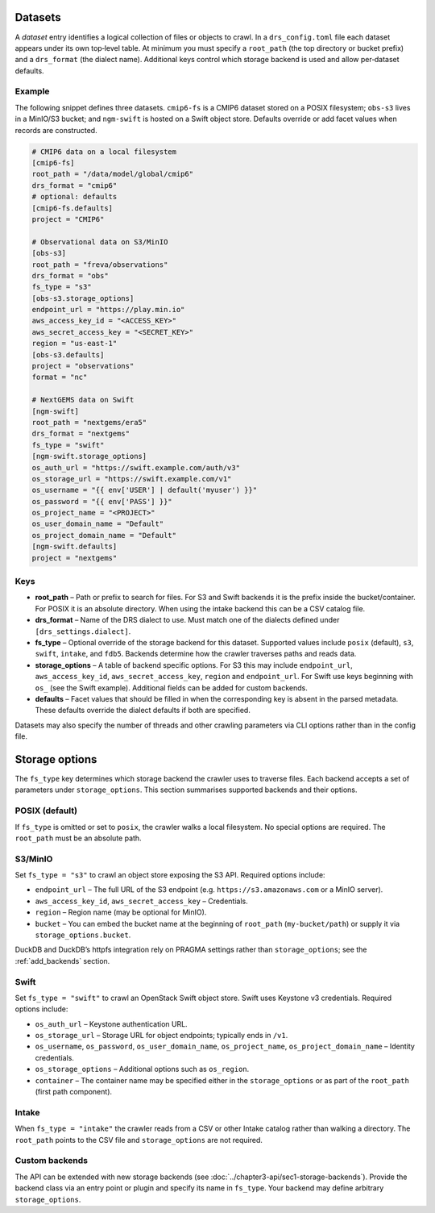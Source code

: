 .. _datasets:

Datasets
---------


A *dataset* entry identifies a logical collection of files or objects
to crawl.  In a ``drs_config.toml`` file each dataset appears under
its own top‑level table.  At minimum you must specify a
``root_path`` (the top directory or bucket prefix) and a
``drs_format`` (the dialect name).  Additional keys control which
storage backend is used and allow per‑dataset defaults.

Example
^^^^^^^^

The following snippet defines three datasets.  ``cmip6-fs`` is a
CMIP6 dataset stored on a POSIX filesystem; ``obs-s3`` lives in a
MinIO/S3 bucket; and ``ngm-swift`` is hosted on a Swift object
store.  Defaults override or add facet values when records are
constructed.

.. code-block:: toml

   # CMIP6 data on a local filesystem
   [cmip6-fs]
   root_path = "/data/model/global/cmip6"
   drs_format = "cmip6"
   # optional: defaults
   [cmip6-fs.defaults]
   project = "CMIP6"

   # Observational data on S3/MinIO
   [obs-s3]
   root_path = "freva/observations"
   drs_format = "obs"
   fs_type = "s3"
   [obs-s3.storage_options]
   endpoint_url = "https://play.min.io"
   aws_access_key_id = "<ACCESS_KEY>"
   aws_secret_access_key = "<SECRET_KEY>"
   region = "us-east-1"
   [obs-s3.defaults]
   project = "observations"
   format = "nc"

   # NextGEMS data on Swift
   [ngm-swift]
   root_path = "nextgems/era5"
   drs_format = "nextgems"
   fs_type = "swift"
   [ngm-swift.storage_options]
   os_auth_url = "https://swift.example.com/auth/v3"
   os_storage_url = "https://swift.example.com/v1"
   os_username = "{{ env['USER'] | default('myuser') }}"
   os_password = "{{ env['PASS'] }}"
   os_project_name = "<PROJECT>"
   os_user_domain_name = "Default"
   os_project_domain_name = "Default"
   [ngm-swift.defaults]
   project = "nextgems"

Keys
^^^^^

* **root_path** – Path or prefix to search for files.  For S3 and
  Swift backends it is the prefix inside the bucket/container.  For
  POSIX it is an absolute directory.  When using the intake backend
  this can be a CSV catalog file.
* **drs_format** – Name of the DRS dialect to use.  Must match one of
  the dialects defined under ``[drs_settings.dialect]``.
* **fs_type** – Optional override of the storage backend for this
  dataset.  Supported values include ``posix`` (default), ``s3``,
  ``swift``, ``intake``, and ``fdb5``.  Backends determine how the
  crawler traverses paths and reads data.
* **storage_options** – A table of backend specific options.  For
  S3 this may include ``endpoint_url``, ``aws_access_key_id``,
  ``aws_secret_access_key``, ``region`` and ``endpoint_url``.
  For Swift use keys beginning with ``os_`` (see the Swift
  example).  Additional fields can be added for custom backends.
* **defaults** – Facet values that should be filled in when the
  corresponding key is absent in the parsed metadata.  These
  defaults override the dialect defaults if both are specified.

Datasets may also specify the number of threads and other crawling
parameters via CLI options rather than in the config file.


Storage options
---------------

The ``fs_type`` key determines which storage backend the crawler uses
to traverse files.  Each backend accepts a set of parameters under
``storage_options``.  This section summarises supported backends and
their options.

POSIX (default)
^^^^^^^^^^^^^^^

If ``fs_type`` is omitted or set to ``posix``, the crawler walks a
local filesystem.  No special options are required.  The ``root_path``
must be an absolute path.

S3/MinIO
^^^^^^^^

Set ``fs_type = "s3"`` to crawl an object store exposing the S3
API.  Required options include:

* ``endpoint_url`` – The full URL of the S3 endpoint (e.g.
  ``https://s3.amazonaws.com`` or a MinIO server).
* ``aws_access_key_id``, ``aws_secret_access_key`` – Credentials.
* ``region`` – Region name (may be optional for MinIO).
* ``bucket`` – You can embed the bucket name at the beginning of
  ``root_path`` (``my-bucket/path``) or supply it via
  ``storage_options.bucket``.

DuckDB and DuckDB’s httpfs integration rely on PRAGMA settings rather
than ``storage_options``; see the :ref:`add_backends`
section.

Swift
^^^^^

Set ``fs_type = "swift"`` to crawl an OpenStack Swift object store.
Swift uses Keystone v3 credentials.  Required options include:

* ``os_auth_url`` – Keystone authentication URL.
* ``os_storage_url`` – Storage URL for object endpoints; typically
  ends in ``/v1``.
* ``os_username``, ``os_password``, ``os_user_domain_name``,
  ``os_project_name``, ``os_project_domain_name`` – Identity
  credentials.
* ``os_storage_options`` – Additional options such as ``os_region``.
* ``container`` – The container name may be specified either in the
  ``storage_options`` or as part of the ``root_path`` (first path
  component).

Intake
^^^^^^

When ``fs_type = "intake"`` the crawler reads from a CSV or other
Intake catalog rather than walking a directory.  The ``root_path``
points to the CSV file and ``storage_options`` are not required.


Custom backends
^^^^^^^^^^^^^^^

The API can be extended with new storage backends (see
:doc:`../chapter3-api/sec1-storage-backends`).  Provide the backend
class via an entry point or plugin and specify its name in
``fs_type``.  Your backend may define arbitrary ``storage_options``.
